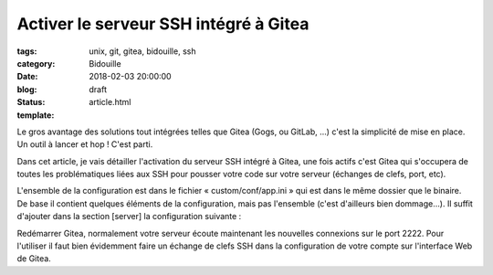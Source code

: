 Activer le serveur SSH intégré à Gitea
######################################

:tags: unix, git, gitea, bidouille, ssh
:category: Bidouille
:date: 2018-02-03 20:00:00
:blog:
:status: draft
:template: article.html

Le gros avantage des solutions tout intégrées telles que Gitea (Gogs, ou GitLab, …) c'est la simplicité de mise en place. Un outil à lancer et hop ! C'est parti.

Dans cet article, je vais détailler l'activation du serveur SSH intégré à Gitea, une fois actifs c'est Gitea qui s'occupera de toutes les problématiques liées aux SSH pour pousser votre code sur votre serveur (échanges de clefs, port, etc).

L'ensemble de la configuration est dans le fichier « custom/conf/app.ini » qui est dans le même dossier que le binaire. De base il contient quelques éléments de la configuration, mais pas l'ensemble (c'est d'ailleurs bien dommage…). Il suffit d'ajouter dans la section [server] la configuration suivante :

.. code-block:: ini 
    [server]
    [...]
    START_SSH_SERVER = true
    SSH_LISTEN_PORT  = 2222
    BUILTIN_SSH_SERVER_USER = "git"
    [...]

Redémarrer Gitea, normalement votre serveur écoute maintenant les nouvelles connexions sur le port 2222. Pour l'utiliser il faut bien évidemment faire un échange de clefs SSH dans la configuration de votre compte sur l'interface Web de Gitea.